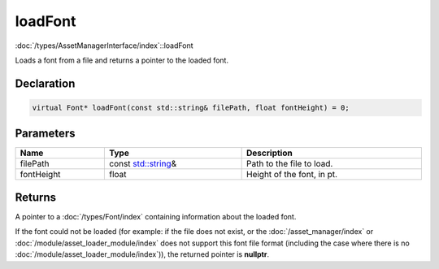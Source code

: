 loadFont
========

:doc:`/types/AssetManagerInterface/index`::loadFont

Loads a font from a file and returns a pointer to the loaded font.

Declaration
-----------

.. code-block:: cpp

	virtual Font* loadFont(const std::string& filePath, float fontHeight) = 0;

Parameters
----------

.. list-table::
	:width: 100%
	:header-rows: 1
	:class: code-table

	* - Name
	  - Type
	  - Description
	* - filePath
	  - const `std::string <https://en.cppreference.com/w/cpp/string/basic_string>`_\&
	  - Path to the file to load.
	* - fontHeight
	  - float
	  - Height of the font, in pt.

Returns
-------

A pointer to a :doc:`/types/Font/index` containing information about the loaded font.

If the font could not be loaded (for example: if the file does not exist, or the :doc:`/asset_manager/index` or :doc:`/module/asset_loader_module/index` does not support this font file format (including the case where there is no :doc:`/module/asset_loader_module/index`)), the returned pointer is **nullptr**.